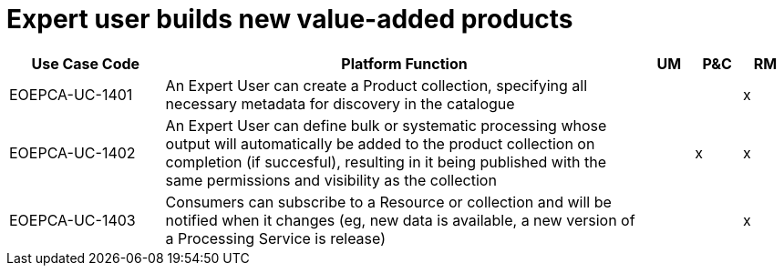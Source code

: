 
= Expert user builds new value-added products

[cols="<.^20,.^62,^.^6,^.^6,^.^6"]
|===
| Use Case Code | Platform Function | UM | P&C | RM

| EOEPCA-UC-1401 | An Expert User can create a Product collection, specifying all necessary metadata for discovery in the catalogue | | | x
| EOEPCA-UC-1402 | An Expert User can define bulk or systematic processing whose output will automatically be added to the product collection on completion (if succesful), resulting in it being published with the same permissions and visibility as the collection | | x | x
| EOEPCA-UC-1403 | Consumers can subscribe to a Resource or collection and will be notified when it changes (eg, new data is available, a new version of a Processing Service is release) | | | x

|===
